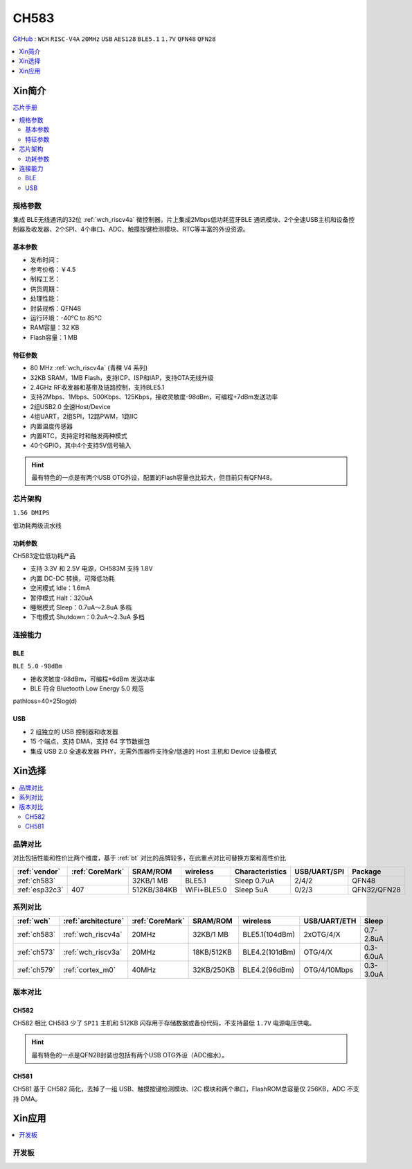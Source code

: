 .. _NO_013:
.. _ch583:

CH583
============

`GitHub <https://github.com/SoCXin/CH583>`_ : ``WCH`` ``RISC-V4A`` ``20MHz`` ``USB`` ``AES128`` ``BLE5.1`` ``1.7V`` ``QFN48`` ``QFN28``

.. contents::
    :local:
    :depth: 1

Xin简介
-----------

.. image:: ./images/CH583.png
    :target: http://www.wch.cn/products/CH583.html

`芯片手册 <http://www.wch.cn/downloads/CH583DS1_PDF.html>`_

.. contents::
    :local:

规格参数
~~~~~~~~~~~

集成 BLE无线通讯的32位 :ref:`wch_riscv4a` 微控制器。片上集成2Mbps低功耗蓝牙BLE 通讯模块、2个全速USB主机和设备控制器及收发器、2个SPI、4个串口、ADC、触摸按键检测模块、RTC等丰富的外设资源。

基本参数
^^^^^^^^^^^

* 发布时间：
* 参考价格：￥4.5
* 制程工艺：
* 供货周期：
* 处理性能：
* 封装规格：QFN48
* 运行环境：-40°C to 85°C
* RAM容量：32 KB
* Flash容量：1 MB


特征参数
^^^^^^^^^^^

* 80 MHz :ref:`wch_riscv4a` (青稞 V4 系列)
* 32KB SRAM，1MB Flash，支持ICP、ISP和IAP，支持OTA无线升级
* 2.4GHz RF收发器和基带及链路控制，支持BLE5.1
* 支持2Mbps、1Mbps、500Kbps、125Kbps，接收灵敏度-98dBm，可编程+7dBm发送功率
* 2组USB2.0 全速Host/Device
* 4组UART，2组SPI，12路PWM，1路IIC
* 内置温度传感器
* 内置RTC，支持定时和触发两种模式
* 40个GPIO，其中4个支持5V信号输入

.. hint::
    最有特色的一点是有两个USB OTG外设，配置的Flash容量也比较大，但目前只有QFN48。


芯片架构
~~~~~~~~~~~

``1.56 DMIPS``

.. image:: ./images/CH583Core.png
    :target: http://www.wch.cn/products/CH583.html

低功耗两级流水线

功耗参数
^^^^^^^^^^^

CH583定位低功耗产品

* 支持 3.3V 和 2.5V 电源，CH583M 支持 1.8V
* 内置 DC-DC 转换，可降低功耗
* 空闲模式 Idle：1.6mA
* 暂停模式 Halt：320uA
* 睡眠模式 Sleep：0.7uA～2.8uA 多档
* 下电模式 Shutdown：0.2uA～2.3uA 多档


连接能力
~~~~~~~~~~~

.. _ch583_ble:

BLE
^^^^^^^^^^^

``BLE 5.0`` ``-98dBm``

* 接收灵敏度-98dBm，可编程+6dBm 发送功率
* BLE 符合 Bluetooth Low Energy 5.0 规范

pathloss=40+25log(d)

.. image:: ./images/路径损耗.jpg
    :target: https://blog.csdn.net/qq_15391889/article/details/87937452


.. _ch583_usb:

USB
^^^^^^^^^^^

* 2 组独立的 USB 控制器和收发器
* 15 个端点，支持 DMA，支持 64 字节数据包
* 集成 USB 2.0 全速收发器 PHY，无需外围器件支持全/低速的 Host 主机和 Device 设备模式


Xin选择
-----------

.. contents::
    :local:

品牌对比
~~~~~~~~~

对比包括性能和性价比两个维度，基于 :ref:`bt` 对比的品牌较多，在此重点对比可替换方案和高性价比


.. list-table::
    :header-rows:  1

    * - :ref:`vendor`
      - :ref:`CoreMark`
      - SRAM/ROM
      - wireless
      - Characteristics
      - USB/UART/SPI
      - Package
    * - :ref:`ch583`
      -
      - 32KB/1 MB
      - BLE5.1
      - Sleep 0.7uA
      - 2/4/2
      - QFN48
    * - :ref:`esp32c3`
      - 407
      - 512KB/384KB
      - WiFi+BLE5.0
      - Sleep 5uA
      - 0/2/3
      - QFN32/QFN28


系列对比
~~~~~~~~~

.. list-table::
    :header-rows:  1

    * - :ref:`wch`
      - :ref:`architecture`
      - :ref:`CoreMark`
      - SRAM/ROM
      - wireless
      - USB/UART/ETH
      - Sleep
    * - :ref:`ch583`
      - :ref:`wch_riscv4a`
      - 20MHz
      - 32KB/1 MB
      - BLE5.1(104dBm)
      - 2xOTG/4/X
      - 0.7-2.8uA
    * - :ref:`ch573`
      - :ref:`wch_riscv3a`
      - 20MHz
      - 18KB/512KB
      - BLE4.2(101dBm)
      - OTG/4/X
      - 0.3-6.0uA

    * - :ref:`ch579`
      - :ref:`cortex_m0`
      - 40MHz
      - 32KB/250KB
      - BLE4.2(96dBm)
      - OTG/4/10Mbps
      - 0.3-3.0uA



版本对比
~~~~~~~~~

.. image:: ./images/CH58x.png
    :target: http://www.wch.cn/products/CH583.html

.. _ch582:

CH582
^^^^^^^^^^^


CH582 相比 CH583 少了 ``SPI1`` 主机和 512KB 闪存用于存储数据或备份代码，不支持最低 ``1.7V`` 电源电压供电。

.. hint::
    最有特色的一点是QFN28封装也包括有两个USB OTG外设（ADC缩水）。

.. _ch581:

CH581
^^^^^^^^^^^

CH581 基于 CH582 简化，去掉了一组 USB、触摸按键检测模块、I2C 模块和两个串口，FlashROM总容量仅 256KB，ADC 不支持 DMA。



Xin应用
-----------

.. contents::
    :local:

开发板
~~~~~~~~~~

.. image:: images/B_CH583.jpg
    :target: https://item.taobao.com/item.htm?spm=a1z09.2.0.0.53f62e8dtXVPY8&id=658709610766&_u=pgas3eu0091


